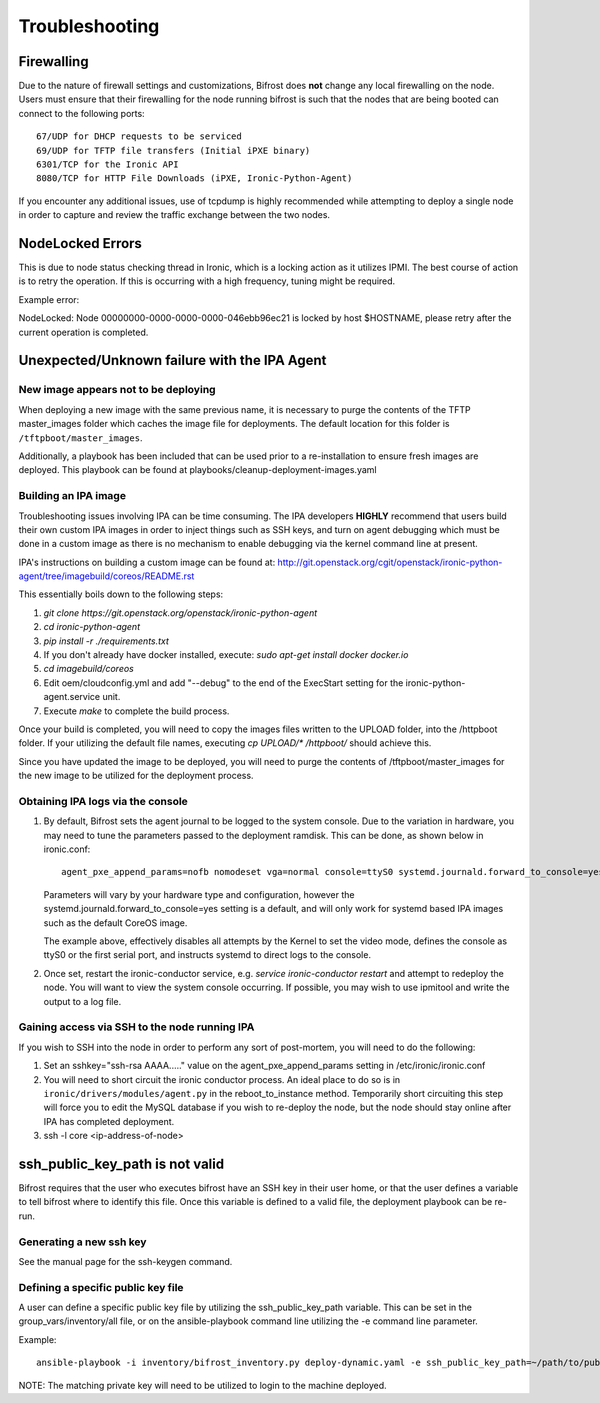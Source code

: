 ===============
Troubleshooting
===============
***********
Firewalling
***********

Due to the nature of firewall settings and customizations, Bifrost does
**not** change any local firewalling on the node. Users must ensure that
their firewalling for the node running bifrost is such that the nodes that
are being booted can connect to the following ports::

    67/UDP for DHCP requests to be serviced
    69/UDP for TFTP file transfers (Initial iPXE binary)
    6301/TCP for the Ironic API
    8080/TCP for HTTP File Downloads (iPXE, Ironic-Python-Agent)

If you encounter any additional issues, use of tcpdump is highly recommended
while attempting to deploy a single node in order to capture and review the
traffic exchange between the two nodes.

*****************
NodeLocked Errors
*****************

This is due to node status checking thread in Ironic, which is a locking
action as it utilizes IPMI.  The best course of action is to retry the
operation.  If this is occurring with a high frequency, tuning might be
required.

Example error:

|    NodeLocked: Node 00000000-0000-0000-0000-046ebb96ec21 is locked by
     host $HOSTNAME, please retry after the current operation is completed.

*********************************************
Unexpected/Unknown failure with the IPA Agent
*********************************************

New image appears not to be deploying
=====================================

When deploying a new image with the same previous name, it is necessary to
purge the contents of the TFTP master_images folder which caches the image
file for deployments.  The default location for this folder is 
``/tftpboot/master_images``.

Additionally, a playbook has been included that can be used prior to a
re-installation to ensure fresh images are deployed.  This playbook can
be found at playbooks/cleanup-deployment-images.yaml

Building an IPA image
=====================

Troubleshooting issues involving IPA can be time consuming.  The IPA
developers **HIGHLY** recommend that users build their own custom IPA
images in order to inject things such as SSH keys, and turn on agent
debugging which must be done in a custom image as there is no mechanism
to enable debugging via the kernel command line at present.

IPA's instructions on building a custom image can be found at:
http://git.openstack.org/cgit/openstack/ironic-python-agent/tree/imagebuild/coreos/README.rst

This essentially boils down to the following steps:

1. `git clone https://git.openstack.org/openstack/ironic-python-agent`
2. `cd ironic-python-agent`
3. `pip install -r ./requirements.txt`
4. If you don't already have docker installed, execute: 
   `sudo apt-get install docker docker.io`
5. `cd imagebuild/coreos`
6. Edit oem/cloudconfig.yml and add "--debug" to the end of the ExecStart
   setting for the ironic-python-agent.service unit.
7. Execute `make` to complete the build process.

Once your build is completed, you will need to copy the images files written
to the UPLOAD folder, into the /httpboot folder.  If your utilizing the
default file names, executing `cp UPLOAD/* /httpboot/` should achieve this.

Since you have updated the image to be deployed, you will need to purge the
contents of /tftpboot/master_images for the new image to be utilized for the
deployment process.

Obtaining IPA logs via the console
==================================

1) By default, Bifrost sets the agent journal to be logged to the system
   console. Due to the variation in hardware, you may need to tune the
   parameters passed to the deployment ramdisk.  This can be done, as shown
   below in ironic.conf::

    agent_pxe_append_params=nofb nomodeset vga=normal console=ttyS0 systemd.journald.forward_to_console=yes

   Parameters will vary by your hardware type and configuration, however the
   systemd.journald.forward_to_console=yes setting is a default, and will only
   work for systemd based IPA images such as the default CoreOS image.

   The example above, effectively disables all attempts by the Kernel to set
   the video mode, defines the console as ttyS0 or the first serial port, and
   instructs systemd to direct logs to the console.

2) Once set, restart the ironic-conductor service, e.g.
   `service ironic-conductor restart` and attempt to redeploy the node.
   You will want to view the system console occurring. If possible, you
   may wish to use ipmitool and write the output to a log file.

Gaining access via SSH to the node running IPA
==============================================

If you wish to SSH into the node in order to perform any sort of post-mortem,
you will need to do the following:

1) Set an sshkey="ssh-rsa AAAA....." value on the agent_pxe_append_params
   setting in /etc/ironic/ironic.conf

2) You will need to short circuit the ironic conductor process. An ideal
   place to do so is in ``ironic/drivers/modules/agent.py`` in the
   reboot_to_instance method.  Temporarily short circuiting this step
   will force you to edit the MySQL database if you wish to re-deploy
   the node, but the node should stay online after IPA has completed
   deployment.

3) ssh -l core <ip-address-of-node>

********************************
ssh_public_key_path is not valid
********************************

Bifrost requires that the user who executes bifrost have an SSH key in
their user home, or that the user defines a variable to tell bifrost where
to identify this file.  Once this variable is defined to a valid file, the
deployment playbook can be re-run.

Generating a new ssh key
========================

See the manual page for the ssh-keygen command.

Defining a specific public key file
===================================

A user can define a specific public key file by utilizing the
ssh_public_key_path variable.  This can be set in the
group_vars/inventory/all file, or on the ansible-playbook command
line utilizing the -e command line parameter.

Example::

  ansible-playbook -i inventory/bifrost_inventory.py deploy-dynamic.yaml -e ssh_public_key_path=~/path/to/public/key/id_rsa.pub

NOTE: The matching private key will need to be utilized to login to the
machine deployed.
